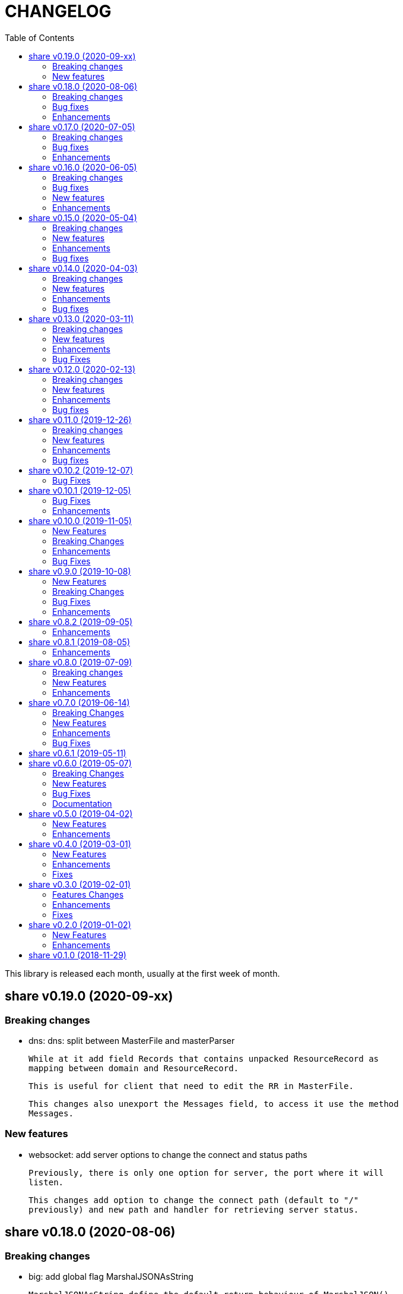 =  CHANGELOG
:toc:

This library is released each month, usually at the first week of month.

==  share v0.19.0 (2020-09-xx)

===  Breaking changes

*  dns: dns: split between MasterFile and masterParser

   While at it add field Records that contains unpacked ResourceRecord as
   mapping between domain and ResourceRecord.

   This is useful for client that need to edit the RR in MasterFile.

   This changes also unexport the Messages field, to access it use the method
   Messages.

===  New features

*  websocket: add server options to change the connect and status paths

   Previously, there is only one option for server, the port where it will
   listen.

   This changes add option to change the connect path (default to "/"
   previously) and new path and handler for retrieving server status.


==  share v0.18.0 (2020-08-06)

===  Breaking changes

*  big: add global flag MarshalJSONAsString

   MarshalJSONAsString define the default return behaviour of MarshalJSON().
   If its true (the default) the returned JSON format will encapsulated in
   double quote, as string instead of as numeric.

*  dns: refactoring resource record fields

*  http: do not return error based on response code

   The error in doRequest should be about connection error, everything
   else should be handled by user.

*  http: allow setting response type when registering PUT

   User of this library may want to return something and they will suprised
   if the library always set the response type to None.

===  Bug fixes

*  http: fix panic if Request.Form is not initialized on Endpoint.call

===  Enhancements

*  dns: add method to create Message from hostname and list of addresses

*  dns: add method to remove caches by names on Server

*  http: add method Put for Client

*  http: add method to convert RequestMethod to string

*  parser: add method to get single line

*  strings: add function to delete a value from slice of string


==  share v0.17.0 (2020-07-05)

===  Breaking changes

*  dns: replace RDataText with plain []byte

*  http: add parameter headers to client methods

*  http: return the http.Response as the first parameter

===  Bug fixes

*  http: initialize TLSClientConfig only if insecure is true

*  io: truncate file on Copy

*  websocket: fix race on pingTicker when stopping server

===  Enhancements

*  http: check for possible index.html file on getFSNode

*  http: add method Delete

*  http: add method Stop for HTTP server

*  http: check the number of bytes written on ResponseWriter.Write

*  http: log error if path not exist if debug value is set to 3 or greater

*  smtp: check for EOF when receiving data from server


==  share v0.16.0 (2020-06-05)

===  Breaking changes

*  dns: refactoring loading hosts and master files

   Instead of as methods in Server, we detach the LoadHostDir and
   LostMasterDir into functions that return list of filename and their
   content.

*  dns: disable serving DoH and DoT if port is not set (0)

   Previously, if HTTPPort or TLSPort is not set (0) we set it to default
   value and keep serving the DNS over HTTP and TLS.  Sometimes, user may
   want to serve DNS over UDP only.

   This changes disable serving DNS over HTTP (DoH) and TLS (DoT) if port
   is not set, or 0.

*  email: rename ParseAddress function to ParseMailboxes

*  http: add parameter "insecure" when creating new client

*  ini: fix inconsistencies between empty string and boolean true

   In Git specification, an empty variable is equal to boolean true.
   This cause inconsistency between empty string and boolean true.

*  memfs: simplify the API, add directory parameter to New

   This changes add parameter directory to be mounted in New(), so user
   did not need to call Mount manually

   This cause the Mount method and its sibling, Unmount and IsMounted
   become unneeded, so we remove them.

===  Bug fixes

*  api/telegram/bot: fix  request parameter on GetMyCommands

===  New features

*  bytes: add function MergeSpaces

   The function MergeSpaces will convert sequences of white space into
   single space ' '.

*  email: add methods to unmarshal/marshal Mailbox from/to JSON
*  email: add function to parse single mailbox
*  email: add function to create multipart text and HTML message

*  http: support CORS with white list of origin and headers

*  ini: add method UnsetAll to remove all variables in section and/or
   subsection that match with the key
*  ini: add method to Unmarshal ini values to struct

*  os/exec: new package to simplify the standard "os/exec"

   New extension to standard package is function ParseCommandArgs() that
   receive input as string and return itas command and list of arguments.
   Unlike strings.Fields() which only separated the field by space,
   ParseCommandArgs can detect possible single, double, or back quotes.

   Another extension is Run() function that accept the string command
   to be executed and their standard output and error.

*  sql: add method to migrate database schema

   The Migrate method migrate the database using list of SQL files inside
   a directory.
   Each SQL file in directory will be executed in alphabetical order based on
   the last state.

   The state of migration will be saved in table "_migration" with the SQL
   file name that has been executed and the timestamp.

===  Enhancements

*  api/telegram/bot: delete webhook upon setting new webhook

*  dns: do not load hidden hosts and master file

   Previously, the LoadHostDir and LoadMasterDir load all files inside
   the directory without checking if its hidden (starting with dot) or not.

   This changes make the hidden file not loaded so one can disable it
   temporarily by prefixing it with dot.

*  ini: make the add method append the variable after existing same key

*  memfs: make the Node Readdir works when calling from generated Go code

   Previously, the Go generated code from call to GoGenerate() set only
   mapping of path to node.  Calling Readdir() using http.File using

     root, err := mfs.Open("/")
     fis, err := root.Readdir(0)

   will return nil on fis.

   This changes add all child nodes to generated node.

*  websocket: allow "https" scheme on Client's Endpoint


==  share v0.15.0 (2020-05-04)

===  Breaking changes

*  big: check for zero length slice of byte or string on toRat
*  ssh: replace the ClientConfig with ConfigSection

===  New features

* ssh: implement SSH client configuration parser -- ssh_config(5)
* api/telegram/bot: Go package for Telegram API Bot
* http: implement a simplified HTTP client
* net/html: new package to simplify the golang.org/x/net/html

  The x/net/html package currently only provide bare raw functionalities
  to iterate tree, there is no check for empty node, no function to
  get attribute by name, and no simple way to iterate tree without looping it
  manually.

  This package extends the package by adding methods to get node's attribute
  by name, get the first non-empty child, get the next non-empty sibling, and
  to iterate each node in the tree from top to bottom.

===  Enhancements

*  big: return "0" instead of "<nil>" on Rat.String()
*  big: return false if Rat is nil on IsGreaterThanZero
*  http: add parameter to set default client's headers
*  websocket: add method to gracefully Close the client connection
*  websocket: add routine that send PING control frame on Connect

===  Bug fixes

*  reflect: remove checking for method IsEqual on type reflect.Ptr


==  share v0.14.0 (2020-04-03)

===  Breaking changes

*  http: simplify server Endpoint registrations

   Previously, each endpoint with method DELETE, GET, PATCH, POST, and PUT
   require calling different call for registration.  This change simplify
   it to one call only, "RegisterEndpoint", and the registration process
   will be handled automatically based on value on field Method.

*  mining/math: move the package from "lib/mining/" to "lib/" directory

===  New features

*  debug: add a wrapper for starting and stopping CPU profile

*  math/big: new package that extends the capabilities of "math/big"

   The "big" package add custom global precision, rounding mode, and number
   of digit precision after decimal point for all instance of Float that
   use the package.

*  reflect: new package that extends the standard reflect

   This package add new interface "Equaler", it is an interface that
   have single method "IsEqual()".

   Also, we have new function "IsNil(interface{})" that will return true
   if the value in interface{} is nil.

*  strings: add function SingleSpace

   The SingleSpace function convert all sequences of white spaces into
   single space ' '.

===  Enhancements

*  http: embed the standard http package instead of separate field

*  hunspell: return the stem instead of root word on Spell() method

*  hunspell: add Stem() method to Spell and Stem

   The Stem() method reduce inflected (or sometimes derived) words to
   their word stem, base, or root form.

*  hunspell: add Analyze() method to Spell and Stem

   The Analyze() method will return list of morphological fields of the
   word.

*  strings: check for other white spaces on MergeSpaces

===  Bug fixes

*  http: fix the content-length header not set if file is not cached


==  share v0.13.0 (2020-03-11)

===  Breaking changes

Set the minimum Go version to 1.13.

===  New features

*  hunspell: a library to parse the Hunspell file format
*  parser: provide a common text parser, using delimiters

===  Enhancements

*  dns: use net.Addr for primary and fallback UDP/tCP addresses
*  dns: change the mark of input/output in log output
*  io: add function to copy file
*  time: add functions to get Unix time in milliseconds (int64 and string)
*  websocket: allow custom TLS configuration on client

===  Bug Fixes

*  dns: fix handling server without fallback forwarder
*  dns: check for nil DNS-over-TLS server on server's Stop


==  share v0.12.0 (2020-02-13)

===  Breaking changes

*  bytes: move function JSONEscape and JSONUnescape to package json
*  strings: move JSONEscape and JSONUnescape to package json
*  time: change the Microsecond return type from int to int64
*  websocket: change the RouteHandler signature to return Response

===  New features

*  json: new packages to work with JSON
*  sql: a new package as an extension to "database/sql"
*  xmlrpc: new package for working with XML-RPC

===  Enhancements

*  strings: add function to reverse a string

===  Bug fixes

*  dns: fix index out of range when unpacking OPT RR


==  share v0.11.0 (2019-12-26)

===  Breaking changes

*  dns: merge Start and Wait into ListenAndServe

===  New features

*  memfs: implement http.FileSystem on MemFS
*  memfs: implement http.File on Node
*  memfs: implement os.FileInfo on Node
*  memfs: implement io.Closer, io.Reader, and io.Seeker on Node

===  Enhancements

*  dns: allocate raw packet on receive
*  dns: log the number of pruned records
*  errors: add field Name and err

===  Bug fixes

*  dns: split between read and write timeout for TCPClient


==  share v0.10.2 (2019-12-07)

===  Bug Fixes

*  dns: check for bad certificate when reading DoT request
*  dns: fix the use of goroutine on runForwarders


==  share v0.10.1 (2019-12-05)

===  Bug Fixes

*  dns: close the connection if receiving zero packet on serveTCPClient
*  dns: increase and decrease number of forwarders only for primary forwarders
*  dns: make the stopper channel to be buffered
*  dns: check for nil forwarder
*  dns: check for nil connection on DoTClient's Close
*  dns: check for zero query type and class on TCPClient Lookup method
*  dns: check for nil connection on Close at TCPClient
*  dns: minimize double looping on checking error at serveTCPClient
*  git: fix the test using full path URL and repository directory
*  io: fix test using existing file instead of generate file
*  net: handle interrupted system call on epoll Wait
*  ssh: fix test ClientConfig initialize on Github Actions
*  websocket: remove test for empty endpoint due to different format
*  websocket: fix zero response ID when error on handleText

===  Enhancements

*  dns: remove the use of pointer on Message fields
*  dns: remove the use of ResourceRecord pool
*  http: add method HTTPMethod to Endpoint
*  http: disable creating Memfs if Root options is empty
*  memfs: remove unneeded call to GeneratedPathNode.Set
*  mining: move commands to root
*  websocket: add examples of WebSocket as chat server and client
*  websocket: add new function to create broadcast response
*  websocket: add field Conn to represent connection in Request
*  websocket: check for read timeout on recv
*  websocket: remove unused error on NewServer

==  share v0.10.0 (2019-11-05)

===  New Features

*  dns: implement client and server for DNS over TLS
*  ini: add method GetsUniq and ValsUniq that return uniq values only
*  net: implement network polling using epoll and kqueue

===  Breaking Changes

*  dns: change the server certificate options to load from files
*  ini: change Gets return as is, with duplicate values

===  Enhancements

*  dns: allow listening on DoH without requiring certificate
*  ini: support marshaling and un-marshaling time.Duration
*  ini: support marshaling and un-marshaling time.Time
*  ini: support marshaling and un-marshaling embedded structs
*  websocket: websocket: replace epoll implementation with libnet.Poll

===  Bug Fixes

*  dns: return error code 4 if server receive unknown message class or type
*  dns: return an error if section question contains invalid packet
*  ini: fix return value for empty string in IsValueBoolTrue
*  strings: fix logic of Split function
*  websocket: set the response ID after calling handler on handleText
*  websocket: wrap the response with frame on sendResponse


==  share v0.9.0 (2019-10-08)

===  New Features

*  bytes: add function to get all indexes of word in string
*  bytes: add function to take snippets from string by indexes
*  bytes: add function to get all indexes of token in string
*  ints: add function to merge two slices by distance
*  memfs: add method to add file directly as child of root
*  memfs: add method to Search content of files
*  sanitize: new package to sanitize markup document into plain text
+
Current implementation have a function to sanitize the content of HTML.

*  strings: add function to convert slice of string to slice of slice of bytes

*  http: implement key binding in registered Endpoint's Path
+
Previously, only raw path can be registered on Endpoint.  This changes
implement key binding using colon ":" on path.  For example, registering
path "/:x/y" will bind key "x" to a string value that can be accessed on
http.Request.Form using Get method.

===  Breaking Changes

*  ini: set variable with "=" without a value default to empty string

Previously, a variable end with "=" will have value set to "true".
For example,

----
[section]
var =
----

set the "var" value to string "true".

This changes make the variable that end with "=" without any value
to be an empty string, so "var" value is equal to "".

===  Bug Fixes

*  ini: check for possible nil variable on Write

*  dns: allow message with non recursive-desired to be forwarded
+
On macOS, turn out, all DNS queries have RD flag set to zero.  This cause
no DNS queries forwarded to parent server.

===  Enhancements

*  http: export the Memfs field on Server
+
User of HTTP can use the Memfs field to get the content manually or
to Search the content.

*  http: add content and response type HTML and XML

*  memfs: export the Decode method on Node


==  share v0.8.2 (2019-09-05)

===  Enhancements

*  http: make the request body always available even after ParseForm()
+
Previously, if the request type is query, form, or JSON, we call the
ParseForm() to let the http.Request read the Body POST form data and fill
the Form and/or PostForm fields.  This  method will cause the request
Body will become empty since its already read and closed.
One of use case of POST with form data is to check the integrity of POST
body using checksum, which is not possible using only ParseForm().
This commit read all the body first into reqBody and recreate the request
Body back using ioutil.NopCloser and bytes.Buffer.

*  all: replace document generator from asciidoctor to ciigo
+
Previously, generating HTML files from asciidoc files require installing
ruby, asciidoctor, and its dependency through Gemfile.
To simplify this, we replace it with ciigo.  Ciigo not only can convert
the asciidoc files but it also support serving the file inside HTTP
server and watching changes on asciidoc files during development for
local previewing.

*  memfs: log and ignore error from NewNode
+
An error for calling NewNode should not stop processing all files
in directory.

*  io: log and ignore error from NewNode
+
An error for calling NewNode should not stop processing all files
in directory.


==  share v0.8.1 (2019-08-05)

===  Enhancements

*  lib/ini: add functions to marshal/unmarshal bytes from/to struct.
+
The format to marshal/unmarshal ini stream is behave like JSON.

*  lib/memfs: add method to encode the content of file.
+
The ContentEncode() method encode each node's content into specific
encoding, in other words this method can be used to compress the content
of file in memory before being served or written.
Only file with size greater than 0 will be encoded.
List of known encoding is "gzip".

*  lib/memfs: ignore generated output filename on GoGenerate
+
In case the user Mount() the directory that include the generated output
file, we want that file to be excluded from .go static source.

*  lib/memfs: set the Node Size to be zero if node is directory


==  share v0.8.0 (2019-07-09)

===  Breaking changes

*  All ASCII related contants and functions now being moved from `bytes`
   package to `ascii` package.

===  New Features

*  ascii: new library for working with ASCII characters

===  Enhancements

*  dns: add method to restart forwarders
*  dns: add fallback nameservers
*  ini: create new section or variable if not exist on Set


==  share v0.7.0 (2019-06-14)

This release bring major refactoring on `ini` package to provide a clean and
simple API.

===  Breaking Changes

*  ini: major refactoring
*  net: add parameter to check Fully Qualified Domain Name on IsHostnameValid

===  New Features

*  spf: implementation of Sender Policy Framework (RFC 7208)
*  ssh: package ssh provide a wrapper to golang.org/x/crypto/ssh

===  Enhancements

*  dns: add function to lookup PTR record by IP address
*  dns: export Lookup method as part of Client interface
*  doc: regenerate to use new style
*  http: print the not-found path on Server's getFSNode()
*  ini: add method Vars that return all variables as map
*  ini: add method to Rebase other INI object
*  ini: add method to add, set, and unset variable
*  ini: add method to convert key-value to map
*  ini: add method to get section object by section and/or subsection name
*  ini: add method to get variable values as slice of string
*  ini: add method to prune INI variables
*  ini: add methods to support templating
*  io: add function to check if content of file is binary
*  net: add function to check if IP address is IPv4 or IPv6
*  net: add function to convert IPv6 into dot format
*  ns: set log flag to 0, without time prefix
*  strings: add function to append uniq values to slice of strings

===  Bug Fixes

*  io: watch changes on sub of sub directories on DirWatcher
*  dns: substract the message TTL when the answer found on cache
*  dns: always return true when answers RR exist and no TTL is zero


==  share v0.6.1 (2019-05-11)

*  `memfs`:
**  fix empty list names from MemFS created from GeneratedPathNode
**  set root if GeneratedPathNode is not empty
**  sort the generated file names
**  fix template when generating empty content


==  share v0.6.0 (2019-05-07)

This release bring major changes on dns package.
Most notable changes are adding caches and query forwarding (recursion), and
removing the server handler.


===  Breaking Changes

*  `dns`:
**  refactor server to use Start(), Wait(), and Stop()
**  use direct certificate instance on ServerOptions
**  rename Send to Write, and change the parameter type to slice of byte
**  remove "elapsed" parameter on Message.IsExpired()
**  unexport the Request type
**  remove receiver interface
**  unexport connection type
**  remove unused address parameter on client's Query()
**  unexport all fields from UDP and TCP clients
**  remove TCPPort on ServerOptions

*  `http`:
**  change server initialization using options

*  `io`:
**  simplify Watcher to use callback instead of channel

*  `memfs`:
**  refactoring go generate file to use type from memfs

===  New Features

*  `crypto`: new package that provide a wrapper for standard crypto library

*  `dns`:
**  add caches to server
**  add method to set AA, Query, RD, RCode on Message
**  add mapping of response code to human readable names
**  implement recursion, forwarding request to parent name servers
**  check for zero TTL on authorities and additionals RR on IsExpired

*  `io`:
**  implement naive directory change notification, DirWatcher

*  `memfs`:
**  add parameter to make reading file content become optional
**  add method to unmount directory
**  add method to check if memfs contains mounted directory
**  add method to update node content and information
**  export the method to add new child
**  add method to remove child from any node

*  `smtp`: add field DKIMOptions to Domain

===  Bug Fixes

*  `dns`:
**  fix data race issue when running test
**  set the TTL offset when packing resource record
**  fix parsing TXT from zone file

*  `http`:
**  allow serving directory with slash

*  `memfs`:
**  fix possible invalid system path on file with symbolic link
**  refresh the directory tree in Development mode if page not found

===  Documentation

*  add documentation for Sender Policy Framework (RFC 7208)


==  share v0.5.0 (2019-04-02)

This minor release is dedicated for websocket package.  Major refactoring on
server and client API to make it easy and extensible.  The websocket is now
100% pass the autobahn testsuite (minus compression feature).

===  New Features

*  `cmd/smtpcli`: command line interface to SMTP client protocol
*  `ints`: new package for working with slice of integer
*  `ints64`: new package for working with slice of 64 bit integer
*  `floats64`: new package for working with slice of 64 bit float

===  Enhancements

*  `bytes`:
**  change the Copy return type to non pointer
**  add function to concat slice of byte or string into []byte

*  `ints`: add function to remove value from slice

*  `websockets`:
**  Rewrite most of client and server APIs to be more simple and pass autobahn
    testsuite
**  Minimize global variables and unexport internal constants and functions
**  Handle interjected PING control frame from server
**  Generate random mask only if masked field is set


==  share v0.4.0 (2019-03-01)

===  New Features

*  `email`: new package for working with Internet Message Format (RFC 5322)
*  `email/dkim`: new package for parsing and creating DKIM signature
   (RFC 6376)
*  `email/maildir`: new package to manage email using maildir format

===  Enhancements

*  `bytes`
**  add function to copy slice
**  add function to convert hexadecimal into byte

*  `dns`
**  add mapping of connection types and its names
**  print the section question type by string
**  add method to filter Message.Answer by specific query type
**  add pool for UDP client
**  add function to get list of system name servers
**  make UDPClient Query routine safe
**  increase the internal debug level from 2 to 3

*  `http`
**  add the charset type to content-type "text/plain"
**  listen and serve using TLS if TLSConfig is defined
**  add method to temporary redirect request to other location

*  `ini`
**  unexport the reader
**  add method to get all variable values with the same key

*  `io`
**  rename Reader SkipSpace to SkipSpaces
**  refactoring, export all fields for easy access on Reader
**  add method read one line with line feed
**  add method to unread N characters on Reader
**  optimize ReadUntil without append
**  add method to return the rest of unreaded buffer on Reader
**  return the character separator that found on SkipUntil

*  `memfs`
**  add method to dump files as Go generated source
**  add variable for allowing bypass file in memory

*  `smtp` (work in progress)
**  rename StorageFile to LocalStorage
**  implement server with local handler
**  add prefix Mail to methods in Storage interface
**  use different port between normal listener and TLS listener

*  `time`:  add function to get micro seconds

===  Fixes

*  all: fix the usage of "iota"
*  `dns`: fix creating new UDP/TCP client without port number
*  `memfs`: check for empty directory on Mount


==  share v0.3.0 (2019-02-01)

===  Features Changes

*  `lib/debug`: add function to write heap profile to file
*  `lib/debug`: add type to store relative and difference on memory heap
*  `lib/dns`: remove request pool
*  `lib/dns`: export the connection field on UDPClient
*  `lib/dns`: add type of connection
*  `lib/http`: add parameter http.ResponseWriter to Callback.
*  `lib/http`: the RegisterXxx functions now use the Endpoint type.

===  Enhancements

*  Various fixes suggested by linters
*  doc: add four summary and notes about DKIM
*  doc: add summary of Simple Authentication and Security Layer (SASL)
*  doc: add summary on SMTP over TLS (RFC3207)
*  doc: add notes for Internet Message Format (RFC 5322)
*  doc: add documentation for SMTP and DSN

===  Fixes

*  `lib/git`: fix testdata and test input


==  share v0.2.0 (2019-01-02)

===  New Features

*  `lib/errors`, package errors provide a custom error with code.

*  `lib/http`, package http implement custom HTTP server with memory file
system and simplified routing handler.

===  Enhancements

Fix warnings from linters.


==  share v0.1.0 (2018-11-29)

The first release of `share` package contains one command line interface (CLI)
and several libraries.

The CLI is `gofmtcomment` to convert comment from `/**/` to `//`.

The libraries are `bytes`, `contact`, `dns`, `dsv`, `ini`, `io`, `memfs`,
`mining`, `net`, `numbers`, `runes`, `strings`, `tabula`, `test`, `text`,
`time`, and `websocket`.

Documentation for each package can be viewed at,

	https://godoc.org/github.com/shuLhan/share

I hope it will be stay alive!

